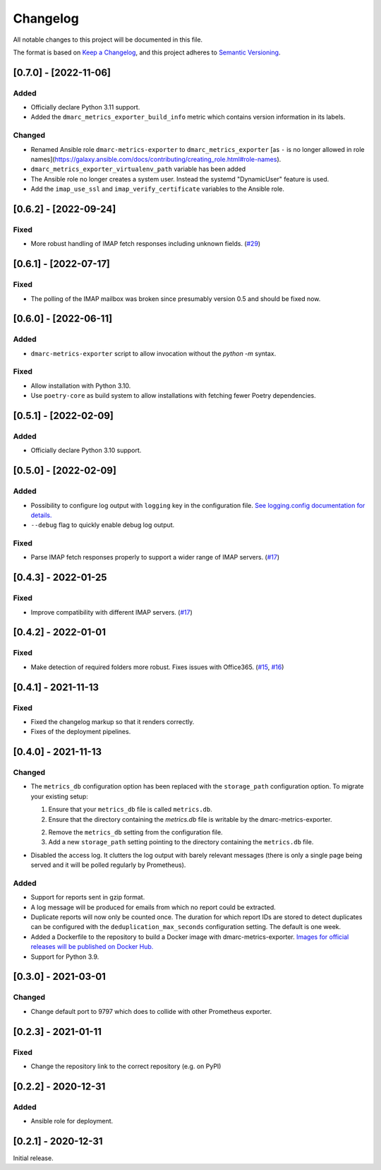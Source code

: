 Changelog
=========

All notable changes to this project will be documented in this file.

The format is based on `Keep a Changelog <https://keepachangelog.com/en/1.0.0/>`_,
and this project adheres to `Semantic Versioning <https://semver.org/spec/v2.0.0.html>`_.

[0.7.0] - [2022-11-06]
----------------------

Added
^^^^^

* Officially declare Python 3.11 support.
* Added the ``dmarc_metrics_exporter_build_info`` metric which contains version
  information in its labels.

Changed
^^^^^^^

* Renamed Ansible role ``dmarc-metrics-exporter`` to ``dmarc_metrics_exporter``
  [as ``-`` is no longer allowed in role
  names](https://galaxy.ansible.com/docs/contributing/creating_role.html#role-names).
* ``dmarc_metrics_exporter_virtualenv_path`` variable has been added
* The Ansible role no longer creates a system user. Instead the systemd
  "DynamicUser" feature is used.
* Add the ``imap_use_ssl`` and ``imap_verify_certificate`` variables to the
  Ansible role.


[0.6.2] - [2022-09-24]
----------------------

Fixed
^^^^^

* More robust handling of IMAP fetch responses including unknown fields.
  (`#29 <https://github.com/jgosmann/dmarc-metrics-exporter/issues/29>`_)


[0.6.1] - [2022-07-17]
----------------------

Fixed
^^^^^

* The polling of the IMAP mailbox was broken since presumably version 0.5 and
  should be fixed now.


[0.6.0] - [2022-06-11]
----------------------

Added
^^^^^

* ``dmarc-metrics-exporter`` script to allow invocation without the `python -m`
  syntax.

Fixed
^^^^^

* Allow installation with Python 3.10.
* Use ``poetry-core`` as build system to allow installations with fetching fewer
  Poetry dependencies.


[0.5.1] - [2022-02-09]
----------------------

Added
^^^^^

* Officially declare Python 3.10 support.


[0.5.0] - [2022-02-09]
----------------------

Added
^^^^^

* Possibility to configure log output with ``logging`` key in the configuration
  file. `See logging.config documentation for details.
  <https://docs.python.org/3/library/logging.config.html#configuration-dictionary-schema>`_
* ``--debug`` flag to quickly enable debug log output.


Fixed
^^^^^

* Parse IMAP fetch responses properly to support a wider range of IMAP servers.
  (`#17 <https://github.com/jgosmann/dmarc-metrics-exporter/issues/17>`_)


[0.4.3] - 2022-01-25
--------------------

Fixed
^^^^^

* Improve compatibility with different IMAP servers.
  (`#17 <https://github.com/jgosmann/dmarc-metrics-exporter/issues/17>`_)


[0.4.2] - 2022-01-01
--------------------

Fixed
^^^^^

* Make detection of required folders more robust. Fixes issues with Office365.
  (`#15 <https://github.com/jgosmann/dmarc-metrics-exporter/issues/15>`_,
  `#16 <https://github.com/jgosmann/dmarc-metrics-exporter/pull/16>`_)


[0.4.1] - 2021-11-13
--------------------

Fixed
^^^^^

* Fixed the changelog markup so that it renders correctly.
* Fixes of the deployment pipelines.


[0.4.0] - 2021-11-13
--------------------

Changed
^^^^^^^

* The ``metrics_db`` configuration option has been replaced with the
  ``storage_path`` configuration option. To migrate your existing setup:

  1. Ensure that your ``metrics_db`` file is called ``metrics.db``.
  2. Ensure that the directory containing the `metrics.db` file is writable by
     the dmarc-metrics-exporter.
  2. Remove the ``metrics_db`` setting from the configuration file.
  3. Add a new ``storage_path`` setting pointing to the directory containing the
     ``metrics.db`` file.

* Disabled the access log. It clutters the log output with barely relevant
  messages (there is only a single page being served and it will be polled
  regularly by Prometheus).

Added
^^^^^

* Support for reports sent in gzip format.
* A log message will be produced for emails from which no report could be
  extracted.
* Duplicate reports will now only be counted once. The duration for which report
  IDs are stored to detect duplicates can be configured with the
  ``deduplication_max_seconds`` configuration setting. The default is one week.
* Added a Dockerfile to the repository to build a Docker image with
  dmarc-metrics-exporter. `Images for official releases will be published on
  Docker Hub. <https://hub.docker.com/repository/docker/jgosmann/dmarc-metrics-exporter>`_
* Support for Python 3.9.


[0.3.0] - 2021-03-01
--------------------

Changed
^^^^^^^

* Change default port to 9797 which does to collide with other Prometheus
  exporter.


[0.2.3] - 2021-01-11
--------------------

Fixed
^^^^^

* Change the repository link to the correct repository (e.g. on PyPI)


[0.2.2] - 2020-12-31
--------------------

Added
^^^^^

* Ansible role for deployment.


[0.2.1] - 2020-12-31
--------------------

Initial release.

